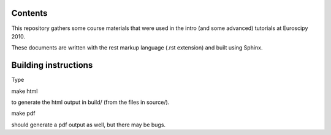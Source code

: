 Contents
--------

This repository gathers some course materials that were used in the
intro (and some advanced) tutorials at Euroscipy 2010.

These documents are written with the rest markup language (.rst
extension) and built using Sphinx.

Building instructions
---------------------

Type

make html

to generate the html output in build/ (from the files in source/).

make pdf

should generate a pdf output as well, but there may be bugs.


